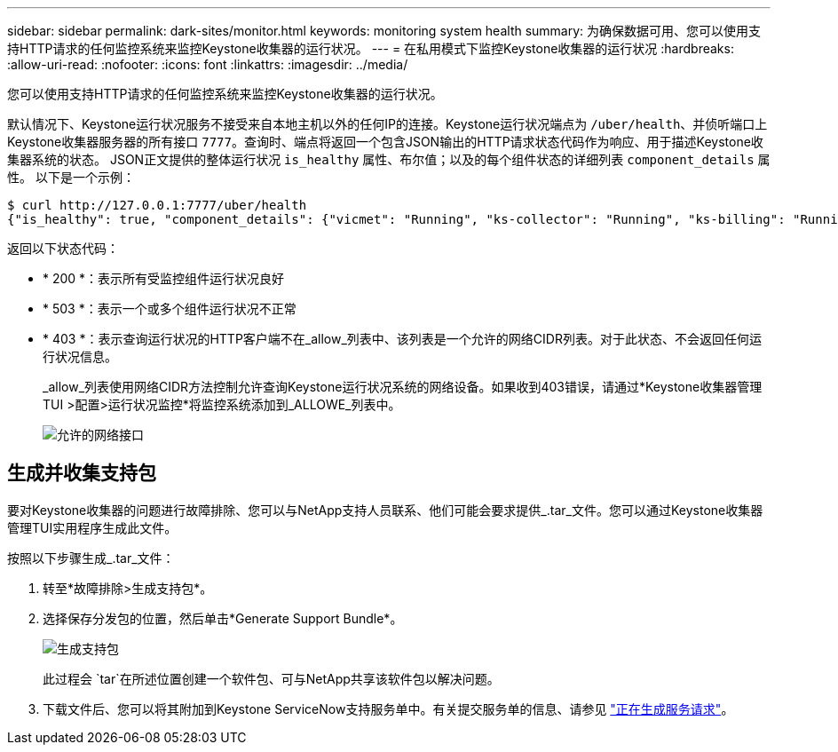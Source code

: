 ---
sidebar: sidebar 
permalink: dark-sites/monitor.html 
keywords: monitoring system health 
summary: 为确保数据可用、您可以使用支持HTTP请求的任何监控系统来监控Keystone收集器的运行状况。 
---
= 在私用模式下监控Keystone收集器的运行状况
:hardbreaks:
:allow-uri-read: 
:nofooter: 
:icons: font
:linkattrs: 
:imagesdir: ../media/


[role="lead"]
您可以使用支持HTTP请求的任何监控系统来监控Keystone收集器的运行状况。

默认情况下、Keystone运行状况服务不接受来自本地主机以外的任何IP的连接。Keystone运行状况端点为 `/uber/health`、并侦听端口上Keystone收集器服务器的所有接口 `7777`。查询时、端点将返回一个包含JSON输出的HTTP请求状态代码作为响应、用于描述Keystone收集器系统的状态。
JSON正文提供的整体运行状况 `is_healthy` 属性、布尔值；以及的每个组件状态的详细列表 `component_details` 属性。
以下是一个示例：

[listing]
----
$ curl http://127.0.0.1:7777/uber/health
{"is_healthy": true, "component_details": {"vicmet": "Running", "ks-collector": "Running", "ks-billing": "Running", "chronyd": "Running"}}
----
返回以下状态代码：

* * 200 *：表示所有受监控组件运行状况良好
* * 503 *：表示一个或多个组件运行状况不正常
* * 403 *：表示查询运行状况的HTTP客户端不在_allow_列表中、该列表是一个允许的网络CIDR列表。对于此状态、不会返回任何运行状况信息。
+
_allow_列表使用网络CIDR方法控制允许查询Keystone运行状况系统的网络设备。如果收到403错误，请通过*Keystone收集器管理TUI >配置>运行状况监控*将监控系统添加到_ALLOWE_列表中。

+
image:cidr-list.png["允许的网络接口"]





== 生成并收集支持包

要对Keystone收集器的问题进行故障排除、您可以与NetApp支持人员联系、他们可能会要求提供_.tar_文件。您可以通过Keystone收集器管理TUI实用程序生成此文件。

按照以下步骤生成_.tar_文件：

. 转至*故障排除>生成支持包*。
. 选择保存分发包的位置，然后单击*Generate Support Bundle*。
+
image:dark-site-generate-support-bundle-1.png["生成支持包"]

+
此过程会 `tar`在所述位置创建一个软件包、可与NetApp共享该软件包以解决问题。

. 下载文件后、您可以将其附加到Keystone ServiceNow支持服务单中。有关提交服务单的信息、请参见 link:../concepts/gssc.html["正在生成服务请求"]。

